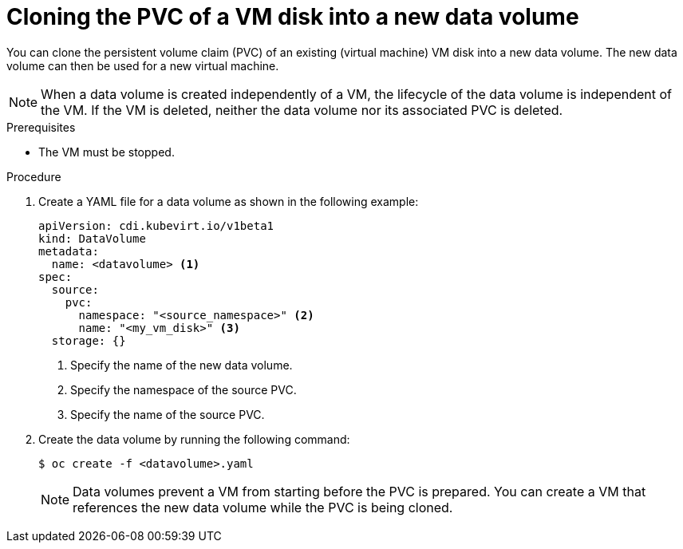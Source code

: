 // Module included in the following assemblies:
//
// * virt/virtual_machines/cloning_vms/virt-cloning-vm-disk-into-new-datavolume.adoc
// * virt/virtual_machines/cloning_vms/virt-cloning-vm-disk-to-new-block-storage-pvc.adoc

:_mod-docs-content-type: PROCEDURE
[id="virt-cloning-pvc-of-vm-disk-into-new-datavolume_{context}"]
= Cloning the PVC of a VM disk into a new data volume

You can clone the persistent volume claim (PVC) of an existing (virtual machine) VM disk
into a new data volume. The new data volume can then be used for a new virtual
machine.

[NOTE]
====
When a data volume is created independently of a VM, the lifecycle of the data volume is independent of the VM. If the VM is deleted, neither the data volume nor its associated PVC is deleted.
====

.Prerequisites

* The VM must be stopped.

.Procedure

. Create a YAML file for a data volume as shown in the following example:
+
[source,yaml]
----
apiVersion: cdi.kubevirt.io/v1beta1
kind: DataVolume
metadata:
  name: <datavolume> <1>
spec:
  source:
    pvc:
      namespace: "<source_namespace>" <2>
      name: "<my_vm_disk>" <3>
  storage: {}
----
<1> Specify the name of the new data volume.
<2> Specify the namespace of the source PVC.
<3> Specify the name of the source PVC.

. Create the data volume by running the following command:
+
[source,terminal]
----
$ oc create -f <datavolume>.yaml
----
+
[NOTE]
====
Data volumes prevent a VM from starting before the PVC is prepared. You can create a VM that references the new data volume while the
PVC is being cloned.
====
